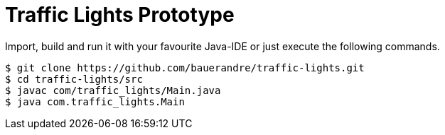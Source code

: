 = Traffic Lights Prototype

Import, build and run it with your favourite Java-IDE or just execute the
following commands.

[source,sh]
----
$ git clone https://github.com/bauerandre/traffic-lights.git
$ cd traffic-lights/src
$ javac com/traffic_lights/Main.java
$ java com.traffic_lights.Main
----